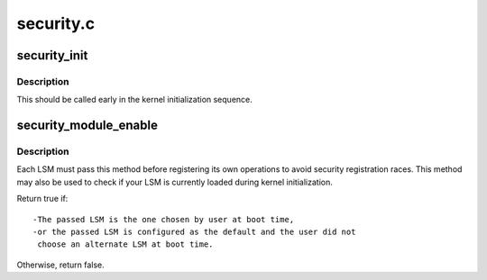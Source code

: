.. -*- coding: utf-8; mode: rst -*-

==========
security.c
==========

.. _`security_init`:

security_init
=============

.. c:function:: int security_init ( void)

    initializes the security framework

    :param void:
        no arguments


.. _`security_init.description`:

Description
-----------


This should be called early in the kernel initialization sequence.


.. _`security_module_enable`:

security_module_enable
======================

.. c:function:: int security_module_enable (const char *module)

    Load given security module on boot ?

    :param const char \*module:
        the name of the module


.. _`security_module_enable.description`:

Description
-----------

Each LSM must pass this method before registering its own operations
to avoid security registration races. This method may also be used
to check if your LSM is currently loaded during kernel initialization.

Return true if::

        -The passed LSM is the one chosen by user at boot time,
        -or the passed LSM is configured as the default and the user did not
         choose an alternate LSM at boot time.

Otherwise, return false.

